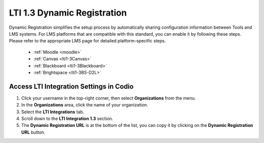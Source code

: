 .. meta::
   :description: LTI 1.3 Dynamic Registration

.. _lti1-3DynReg:

LTI 1.3 Dynamic Registration
============================


Dynamic Registration simplifies the setup process by automatically sharing configuration information between Tools and LMS systems. For LMS platforms that are compatible with this standard, you can enable it by following these steps. Please refer to the appropriate LMS page for detailed platform-specific steps.

      - :ref:`Moodle <moodle>`
      - :ref:`Canvas <lti1-3Canvas>`
      - :ref:`Blackboard <lti1-3Blackboard>`
      - :ref:`Brightspace <lti1-3BS-D2L>`



Access LTI Integration Settings in Codio
~~~~~~~~~~~~~~~~~~~~~~~~~~~~~~~~~~~~~~~~~


.. image:: /img/lti/codiolti13settings.png
    :alt: LTI 1.3 settings in Codio
    :align: right
    :width: 350px
    :class: img-responsive


1. Click your username in the top-right corner, then select **Organizations** from the menu.
2. In the **Organizations** area, click the name of your organization.
3. Select the **LTI Integrations** tab.
4. Scroll down to the **LTI Integration 1.3** section.
5. The **Dynamic Registration URL** is at the bottom of the list, you can copy it by clicking on the **Dynamic Registration URL** button.


















